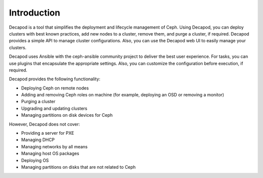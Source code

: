 .. raw:: pdf

   PageBreak oneColumn

.. _intro_decapod:

Introduction
============

Decapod is a tool that simplifies the deployment and lifecycle management of
Ceph. Using Decapod, you can deploy clusters with best known practices, add
new nodes to a cluster, remove them, and purge a cluster, if required. Decapod
provides a simple API to manage cluster configurations. Also, you can use the
Decapod web UI to easily manage your clusters.

Decapod uses Ansible with the ceph-ansible community project to deliver
the best user experience. For tasks, you can use plugins that encapsulate the
appropriate settings. Also, you can customize the configuration before
execution, if required.

Decapod provides the following functionality:

* Deploying Ceph on remote nodes
* Adding and removing Ceph roles on machine (for example, deploying an OSD or
  removing a monitor)
* Purging a cluster
* Upgrading and updating clusters
* Managing partitions on disk devices for Ceph

However, Decapod does not cover:

* Providing a server for PXE
* Managing DHCP
* Managing networks by all means
* Managing host OS packages
* Deploying OS
* Managing partitions on disks that are not related to Ceph

.. seealso::

   * `Ceph <http://ceph.com/>`_
   * `Ansible <https://www.ansible.com/>`_
   * `ceph-ansible community project <https://github.com/ceph/ceph-ansible>`_
   * `Decapod API reference <http://decapod.readthedocs.io/en/latest/api/index.html>`_
